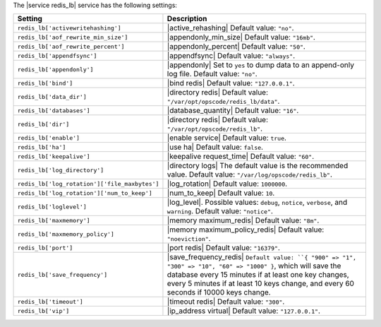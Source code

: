 .. The contents of this file are included in multiple topics.
.. This file should not be changed in a way that hinders its ability to appear in multiple documentation sets.

The |service redis_lb| service has the following settings:

.. list-table::
   :widths: 200 300
   :header-rows: 1

   * - Setting
     - Description
   * - ``redis_lb['activewritehashing']``
     - |active_rehashing| Default value: ``"no"``.
   * - ``redis_lb['aof_rewrite_min_size']``
     - |appendonly_min_size| Default value: ``"16mb"``.
   * - ``redis_lb['aof_rewrite_percent']``
     - |appendonly_percent| Default value: ``"50"``.
   * - ``redis_lb['appendfsync']``
     - |appendfsync| Default value: ``"always"``.
   * - ``redis_lb['appendonly']``
     - |appendonly| Set to ``yes`` to dump data to an append-only log file. Default value: ``"no"``.
   * - ``redis_lb['bind']``
     - |bind redis| Default value: ``"127.0.0.1"``.
   * - ``redis_lb['data_dir']``
     - |directory redis| Default value: ``"/var/opt/opscode/redis_lb/data"``.
   * - ``redis_lb['databases']``
     - |database_quantity| Default value: ``"16"``.
   * - ``redis_lb['dir']``
     - |directory redis| Default value: ``"/var/opt/opscode/redis_lb"``.
   * - ``redis_lb['enable']``
     - |enable service| Default value: ``true``.
   * - ``redis_lb['ha']``
     - |use ha| Default value: ``false``.
   * - ``redis_lb['keepalive']``
     - |keepalive request_time| Default value: ``"60"``.
   * - ``redis_lb['log_directory']``
     - |directory logs| The default value is the recommended value. Default value: ``"/var/log/opscode/redis_lb"``.
   * - ``redis_lb['log_rotation']['file_maxbytes']``
     - |log_rotation| Default value: ``1000000``.
   * - ``redis_lb['log_rotation']['num_to_keep']``
     - |num_to_keep| Default value: ``10``.
   * - ``redis_lb['loglevel']``
     - |log_level|. Possible values: ``debug``, ``notice``, ``verbose``, and ``warning``. Default value: ``"notice"``.
   * - ``redis_lb['maxmemory']``
     - |memory maximum_redis| Default value: ``"8m"``.
   * - ``redis_lb['maxmemory_policy']``
     - |memory maximum_policy_redis| Default value: ``"noeviction"``.
   * - ``redis_lb['port']``
     - |port redis| Default value: ``"16379"``.
   * - ``redis_lb['save_frequency']``
     - |save_frequency_redis| ``Default value: ``{ "900" => "1", "300" => "10", "60" => "1000" }``, which will save the database every 15 minutes if at least one key changes, every 5 minutes if at least 10 keys change, and every 60 seconds if 10000 keys change.
   * - ``redis_lb['timeout']``
     - |timeout redis| Default value: ``"300"``.
   * - ``redis_lb['vip']``
     - |ip_address virtual| Default value: ``"127.0.0.1"``.

